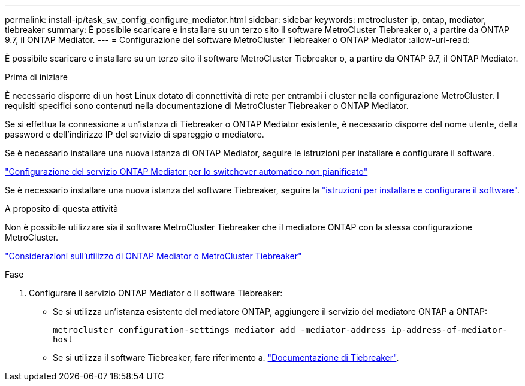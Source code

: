 ---
permalink: install-ip/task_sw_config_configure_mediator.html 
sidebar: sidebar 
keywords: metrocluster ip, ontap, mediator, tiebreaker 
summary: È possibile scaricare e installare su un terzo sito il software MetroCluster Tiebreaker o, a partire da ONTAP 9.7, il ONTAP Mediator. 
---
= Configurazione del software MetroCluster Tiebreaker o ONTAP Mediator
:allow-uri-read: 


[role="lead"]
È possibile scaricare e installare su un terzo sito il software MetroCluster Tiebreaker o, a partire da ONTAP 9.7, il ONTAP Mediator.

.Prima di iniziare
È necessario disporre di un host Linux dotato di connettività di rete per entrambi i cluster nella configurazione MetroCluster. I requisiti specifici sono contenuti nella documentazione di MetroCluster Tiebreaker o ONTAP Mediator.

Se si effettua la connessione a un'istanza di Tiebreaker o ONTAP Mediator esistente, è necessario disporre del nome utente, della password e dell'indirizzo IP del servizio di spareggio o mediatore.

Se è necessario installare una nuova istanza di ONTAP Mediator, seguire le istruzioni per installare e configurare il software.

link:concept_mediator_requirements.html["Configurazione del servizio ONTAP Mediator per lo switchover automatico non pianificato"]

Se è necessario installare una nuova istanza del software Tiebreaker, seguire la link:../tiebreaker/concept_overview_of_the_tiebreaker_software.html["istruzioni per installare e configurare il software"].

.A proposito di questa attività
Non è possibile utilizzare sia il software MetroCluster Tiebreaker che il mediatore ONTAP con la stessa configurazione MetroCluster.

link:../install-ip/concept_considerations_mediator.html["Considerazioni sull'utilizzo di ONTAP Mediator o MetroCluster Tiebreaker"]

.Fase
. Configurare il servizio ONTAP Mediator o il software Tiebreaker:
+
** Se si utilizza un'istanza esistente del mediatore ONTAP, aggiungere il servizio del mediatore ONTAP a ONTAP:
+
`metrocluster configuration-settings mediator add -mediator-address ip-address-of-mediator-host`

** Se si utilizza il software Tiebreaker, fare riferimento a. link:../tiebreaker/concept_overview_of_the_tiebreaker_software.html["Documentazione di Tiebreaker"].



